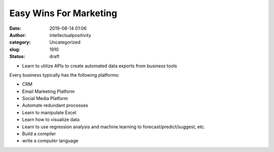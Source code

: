 Easy Wins For Marketing
#######################
:date: 2019-08-14 01:06
:author: intellectualpositivity
:category: Uncategorized
:slug: 1910
:status: draft

 

 

 

-  Learn to utilize APIs to create automated data exports from business tools

Every business typically has the following platforms:

-  CRM
-  Email Marketing Platform
-  Social Media Platform

 

-  Automate redundant processes
-  Learn to manipulate Excel
-  Learn how to visualize data
-  Learn to use regression analysis and machine learning to forecast/predict/suggest, etc.
-  Build a compiler
-  write a computer language
